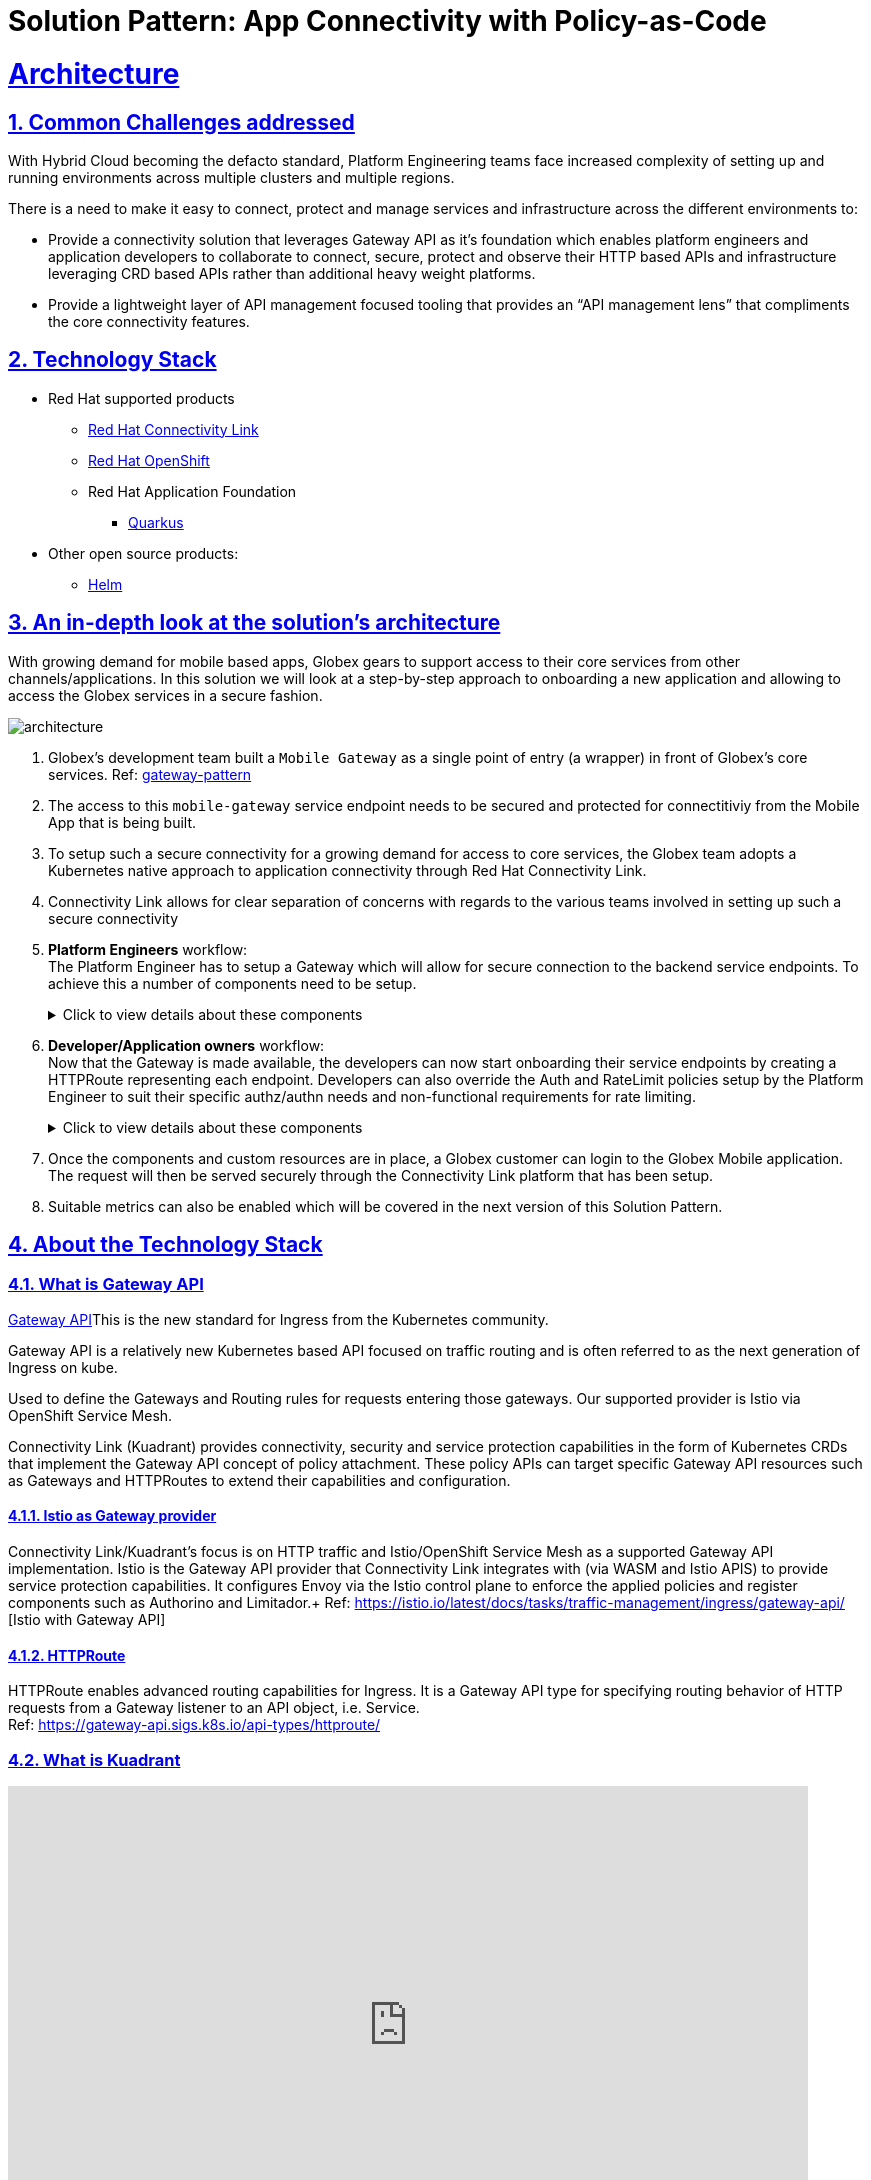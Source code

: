 = Solution Pattern: App Connectivity with Policy-as-Code
:sectnums:
:sectlinks:
:doctype: book

= Architecture 

== Common Challenges addressed

With Hybrid Cloud becoming the defacto standard, Platform Engineering teams face increased complexity of setting up and running environments across multiple clusters and multiple regions.

There is a need to  make it easy to connect, protect and manage services and infrastructure across the different environments to:

* Provide a connectivity solution that leverages Gateway API as it's foundation which enables platform engineers and application developers to collaborate to connect, secure, protect and observe their HTTP based APIs and infrastructure leveraging CRD based APIs rather than additional heavy weight platforms. 

* Provide a lightweight layer of API management focused tooling that provides an “API management lens” that compliments the core connectivity features.


[#tech_stack]
== Technology Stack

// Change links and text here as you see fit.
* Red Hat supported products
** https://developers.redhat.com/products/red-hat-connectivity-link/overview[Red Hat Connectivity Link^]
** https://www.redhat.com/en/technologies/cloud-computing/openshift[Red Hat OpenShift]
** Red Hat Application Foundation
*** https://access.redhat.com/products/quarkus[Quarkus]
* Other open source products:
** https://helm.sh/[Helm]


[#in_depth]
== An in-depth look at the solution's architecture


With growing demand for mobile based apps, Globex gears to support access to their core services from other channels/applications. In this solution we will look at a step-by-step approach to onboarding a new application and allowing to access the Globex services in a secure fashion.

image::architecture.png[]

. Globex's development team built a `Mobile Gateway` as a single point of entry (a wrapper) in front of Globex's core services. Ref: https://martinfowler.com/articles/gateway-pattern.html[gateway-pattern^]
. The access to this `mobile-gateway` service endpoint needs to be secured and protected for connectitiviy from the Mobile App that is being built.
. To setup such a secure connectivity for a growing demand for access to core services, the Globex team adopts a Kubernetes native approach to application connectivity through Red Hat Connectivity Link. 
. Connectivity Link allows for clear separation of concerns with regards to the various teams involved in setting up such a secure connectivity
. *Platform Engineers* workflow: + 
The Platform Engineer has to setup a Gateway which will allow for secure connection to the backend service endpoints. To achieve this a number of components need to be setup. 
+
.[underline]#Click to view details about these components#
[%collapsible]
====

.. A Managed Zone needs to be setup within the DNS provider. E.g.  `managed.globex.com`. +
Refer to the https://developers.redhat.com/articles/2024/06/12/getting-started-red-hat-connectivity-link-openshift[Getting started page^]  to learn how to setup a Managed Zone.

.. *TLS issuer* (a.k.a ClusterIssuer): Sets up a Certificate Issuer to create TLS certificates that are needed to secure communication. In this case, Globex uses https://letsencrypt.org/[Let's Encrypt^]. This certificate is stored as a secret to be referenced by the Gateways.

.. https://gateway-api.sigs.k8s.io/api-types/gateway/[*Gateway*^]: create a new Gateway (using the Gateway API and Istio-based controllers) as an entrypoint for all requests to Globex's system. The Gateway uses the TLS Certificates created by the TLS Issuer.  Also a number of policies are setup to secure and protect the Gateway.

.. https://docs.kuadrant.io/0.8.0/kuadrant-operator/doc/tls/[*TLS Policy*^]: leverages the TLS-issuer/CertificateIssuer to set up TLS certificates for the listeners defined within the Gateway. Listeners define the hostname for the various incoming requests and is denoted with a wildcard hostname based on the root domain. These gateways can use a subdomain of the Managed Zone. E.g.  `*.managed.globex.com`.

.. https://docs.kuadrant.io/0.8.0/kuadrant-operator/doc/auth/[*Auth Policy*^]: setup a zero-trust deny-all policy that result in a default 403 response for any unprotected endpoints.

.. https://docs.kuadrant.io/0.8.0/kuadrant-operator/doc/dns/[*DNS Policy*^]: provide DNS management by managing the lifecycle of DNS records to setup ingress connectivity using DNS to bring traffic to the Gateway.  

.. https://docs.kuadrant.io/0.8.0/kuadrant-operator/doc/rate-limiting/[*RateLimit Policy*^]: set up a default artificially low global limit to further protect any endpoints exposed by this Gateway.
====

. *Developer/Application owners* workflow: +
Now that the Gateway is made available, the developers can now start onboarding their service endpoints by creating a HTTPRoute representing each endpoint. Developers can also override the Auth and RateLimit policies setup by the Platform Engineer to suit their specific authz/authn needs and  non-functional requirements for rate limiting.
+
.[underline]#Click to view details about these components#
[%collapsible]
====
.. https://gateway-api.sigs.k8s.io/api-types/httproute/[*HTTPRoute*^]: this is part of the Gateway API. Setup a HTTPRoute by defining the parent Gateway that was setup by Platform Engineer. Define a hostname for the route so that requests can be sent to the correct route. Rules can be setup to send the requests to the right backend endpoint.
.. *AuthPolicy*: Globex adopts OIDC for auth and the developer creates a new policy attached to the HTTPRoute. This policy overrides the `deny-all` policy created by the Platform Engineer.
.. *RateLimit Policy*: the low-limits default RateLimit Policy created at the Gateway level is overridden by this policy to provide for a suitable limit based on non-functional requirements. Any changes can be made easily to the system by applying changes to this policy.
====

. Once the components and custom resources are in place, a Globex customer can login to the Globex Mobile application. The request will then be served securely through the Connectivity Link platform that has been setup.
. Suitable metrics can also be enabled which will be covered in the next version of this Solution Pattern.

[#more_tech]
== About the Technology Stack

=== What is Gateway API
https://gateway-api.sigs.k8s.io/[Gateway API^]This is the new standard for Ingress from the Kubernetes community. 

Gateway API is a relatively new Kubernetes based API focused on traffic routing and is often referred to as the next generation of Ingress on kube. 

Used to define the Gateways and Routing rules for requests entering those gateways. Our supported provider is Istio via OpenShift Service Mesh.

Connectivity Link (Kuadrant) provides connectivity, security and service protection capabilities in the form of Kubernetes CRDs that implement the Gateway API concept of policy attachment. These policy APIs can target specific Gateway API resources such as Gateways and HTTPRoutes to extend their capabilities and configuration. 

==== Istio as Gateway provider
Connectivity Link/Kuadrant's focus is on HTTP traffic and Istio/OpenShift Service Mesh as a supported Gateway API implementation. Istio is the Gateway API provider that Connectivity Link integrates with (via WASM and Istio APIS) to provide service protection capabilities. It configures Envoy via the Istio control plane to enforce the applied policies and register components such as Authorino and Limitador.+
Ref: https://istio.io/latest/docs/tasks/traffic-management/ingress/gateway-api/ [Istio with Gateway API]

==== HTTPRoute
HTTPRoute enables advanced routing capabilities for Ingress. It is a Gateway API type for specifying routing behavior of HTTP requests from a Gateway listener to an API object, i.e. Service. +
Ref: https://gateway-api.sigs.k8s.io/api-types/httproute/


=== What is Kuadrant


video::euWAMvQojP4[youtube, width=800, height=480]


It enables platform engineers and application developers to easily connect, secure, and protect their services and infrastructure across multiple clusters with policies for TLS, DNS, application authentication & authorization, and rate limiting. Additionally, Kuadrant offers observability templates to further support infrastructure management. +
Ref: https://docs.kuadrant.io

=== Kuadrant: list of underlying components

==== DNS Operator

DNS operator consumes DNSRecord resources that are configured via the *DNSPolicy* API and applies them into the targeted cloud DNS provider. AWS, Azure and Google DNS are our main targets.

==== Cert Manager for TLS Policy

Manages TLS certificates for our components and for the Gateways. Consumes Certificate resources created by the Kuadrant operator in response to the TLSPolicy.

====  Authorino Operator for Auth Policy

External authorization server fully manageable via Kubernetes Custom Resources. Supports JWT authentication, API key, mTLS, pattern-matching authz, OPA, K8s SA tokens, K8s RBAC, external metadata fetching, and more, with minimum to no coding at all, no rebuilding of your applications. +
Ref: https://docs.kuadrant.io/0.8.0/authorino/


==== Limitador Operator for Ratelimits

Limitador is a generic rate-limiter and can be enabled using RateLimit APIs.


=== Policies

Kuadrant at its heart, provides Gateway Policies for Kubernetes. To quote https://kuadrant.io/:

> Gateways play a pivotal role in application connectivity. With Kuadrant, platform engineers and application developers can easily connect, secure and protect their services and infrastructure using its powerful policy APIs

====  Policy Attachement 

Policy Attachment augments the behavior of an object to add additional settings that can't be described within the spec of that object. A "Policy Attachment" is a specific type of resprce that can affect specific settings across either one object (this is "Direct Policy Attachment"), or objects in a hierarchy (this is "Inherited Policy Attachment"). +
Ref: https://gateway-api.sigs.k8s.io/reference/policy-attachment/


==== Defaults and overrides

AuthPolicy and RateLimitPolicy can be attached to Gateways or to HTTPRoutes, with cascading effects through the hierarchy that result in one effective policy per gateway-route combination. 

Ref: https://docs.kuadrant.io/0.8.0/architecture/rfcs/0009-defaults-and-overrides/#policy-spec-resembling-more-the-target-spec

// For example, we can apply a RateLimit Policy to a Gateway which will by *default* be applied across all the resources (such as HTTPRoute) attached to it. But developers might want to apply different rate limits based on the service endpoint they are exposing. This could be higher than the Gateway's rate limits for inexpensive requests, or could be quite low if for e.g., they would like to expose an LLM API as a service. This can be acheved by applying another RateLimit Policy to the HTTPRoute thereby *overriding* the default value.

// The same can be extended for AuthPolicy - with a *default* deny-all policy which configures the system for zero-trust. Each developers can *override* this with AuthPolicy based on for e.g. APIKey or JWT Token through new AuthPolicy CR's applied for each of their service endpoints.

